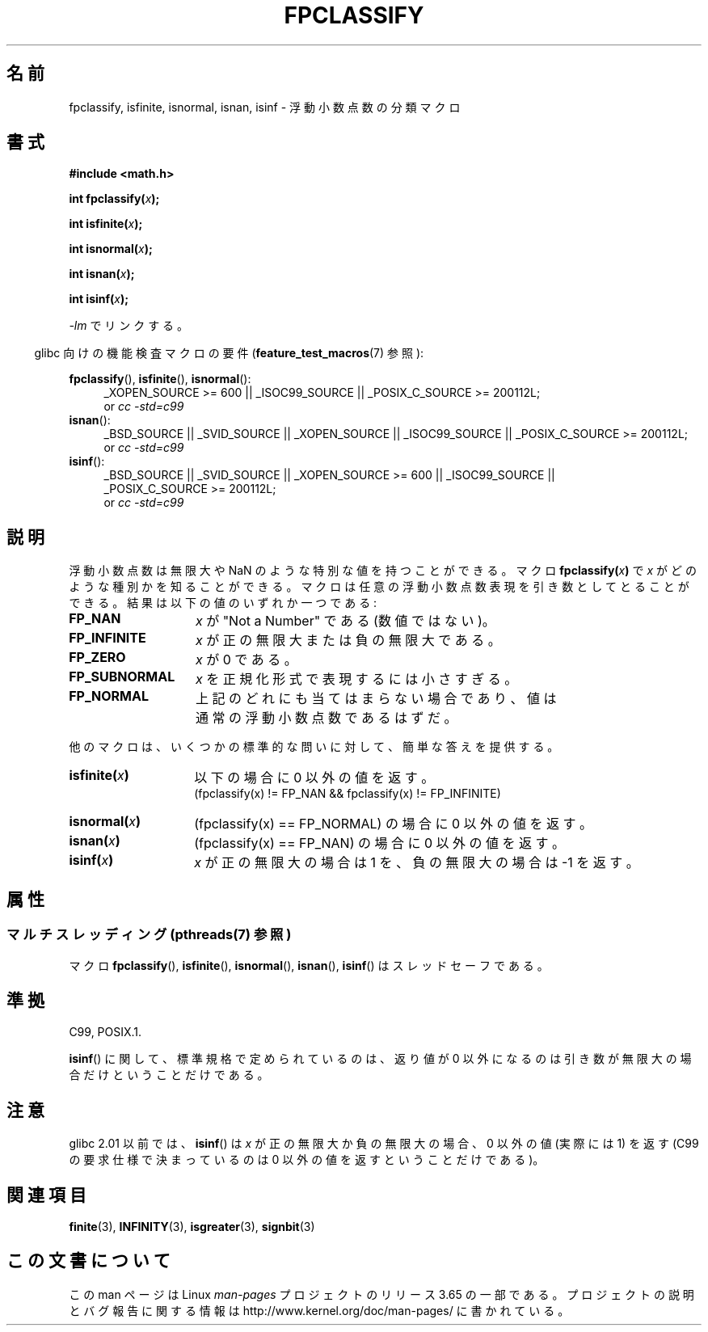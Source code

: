 .\" Copyright 2002 Walter Harms (walter.harms@informatik.uni-oldenburg.de)
.\"
.\" %%%LICENSE_START(GPL_NOVERSION_ONELINE)
.\" Distributed under GPL
.\" %%%LICENSE_END
.\"
.\" This was done with the help of the glibc manual.
.\"
.\" 2004-10-31, aeb, corrected
.\"*******************************************************************
.\"
.\" This file was generated with po4a. Translate the source file.
.\"
.\"*******************************************************************
.\"
.\" Japanese Version Copyright (c) 2004-2005 Yuichi SATO
.\"         all rights reserved.
.\" Translated 2004-07-27, Yuichi SATO <ysato444@yahoo.co.jp>
.\" Updated & Modified 2005-01-10, Yuichi SATO
.\" Updated & Modified 2005-09-04, Akihiro MOTOKI <amotoki@dd.iij4u.or.jp>
.\" Updated 2008-09-16, Akihiro MOTOKI <amotoki@dd.iij4u.or.jp>
.\"
.TH FPCLASSIFY 3 2013\-08\-06 "" "Linux Programmer's Manual"
.SH 名前
fpclassify, isfinite, isnormal, isnan, isinf \- 浮動小数点数の分類マクロ
.SH 書式
.nf
\fB#include <math.h>\fP
.sp
\fBint fpclassify(\fP\fIx\fP\fB);\fP
.sp
\fBint isfinite(\fP\fIx\fP\fB);\fP
.sp
\fBint isnormal(\fP\fIx\fP\fB);\fP
.sp
\fBint isnan(\fP\fIx\fP\fB);\fP
.sp
\fBint isinf(\fP\fIx\fP\fB);\fP
.fi
.sp
\fI\-lm\fP でリンクする。
.sp
.in -4n
glibc 向けの機能検査マクロの要件 (\fBfeature_test_macros\fP(7)  参照):
.in
.sp
.\" I haven't fully grokked the source to determine the FTM requirements;
.\" in part, the following has been tested by experiment.
.ad l
\fBfpclassify\fP(), \fBisfinite\fP(), \fBisnormal\fP():
.RS 4
_XOPEN_SOURCE\ >=\ 600 || _ISOC99_SOURCE || _POSIX_C_SOURCE\ >=\ 200112L;
.br
or \fIcc\ \-std=c99\fP
.RE
\fBisnan\fP():
.RS 4
_BSD_SOURCE || _SVID_SOURCE || _XOPEN_SOURCE || _ISOC99_SOURCE ||
_POSIX_C_SOURCE\ >=\ 200112L;
.br
or \fIcc\ \-std=c99\fP
.RE
\fBisinf\fP():
.RS 4
_BSD_SOURCE || _SVID_SOURCE || _XOPEN_SOURCE\ >=\ 600 || _ISOC99_SOURCE
|| _POSIX_C_SOURCE\ >=\ 200112L;
.br
or \fIcc\ \-std=c99\fP
.RE
.ad
.SH 説明
浮動小数点数は無限大や NaN のような特別な値を持つことができる。 マクロ \fBfpclassify(\fP\fIx\fP\fB)\fP で \fIx\fP
がどのような種別かを知ることができる。 マクロは任意の浮動小数点数表現を引き数としてとることができる。 結果は以下の値のいずれか一つである:
.TP  14
\fBFP_NAN\fP
\fIx\fP が "Not a Number" である (数値ではない)。
.TP 
\fBFP_INFINITE\fP
\fIx\fP が正の無限大または負の無限大である。
.TP 
\fBFP_ZERO\fP
\fIx\fP が 0 である。
.TP 
\fBFP_SUBNORMAL\fP
\fIx\fP を正規化形式で表現するには小さすぎる。
.TP 
\fBFP_NORMAL\fP
上記のどれにも当てはまらない場合であり、 値は通常の浮動小数点数であるはずだ。
.LP
他のマクロは、いくつかの標準的な問いに対して、簡単な答えを提供する。
.TP  14
\fBisfinite(\fP\fIx\fP\fB)\fP
以下の場合に 0 以外の値を返す。
.br
(fpclassify(x) != FP_NAN && fpclassify(x) != FP_INFINITE)
.TP 
\fBisnormal(\fP\fIx\fP\fB)\fP
(fpclassify(x) == FP_NORMAL)  の場合に 0 以外の値を返す。
.TP 
\fBisnan(\fP\fIx\fP\fB)\fP
(fpclassify(x) == FP_NAN)  の場合に 0 以外の値を返す。
.TP 
\fBisinf(\fP\fIx\fP\fB)\fP
\fIx\fP が正の無限大の場合は 1 を、 負の無限大の場合は \-1 を返す。
.SH 属性
.SS "マルチスレッディング (pthreads(7) 参照)"
マクロ \fBfpclassify\fP(), \fBisfinite\fP(), \fBisnormal\fP(), \fBisnan\fP(), \fBisinf\fP()
はスレッドセーフである。
.SH 準拠
C99, POSIX.1.

\fBisinf\fP()  に関して、標準規格で定められているのは、 返り値が 0 以外になるのは引き数が無限大の場合だけということだけである。
.SH 注意
glibc 2.01 以前では、 \fBisinf\fP()  は \fIx\fP が正の無限大か負の無限大の場合、 0 以外の値 (実際には 1) を返す
(C99 の要求仕様で決まっているのは 0 以外の値を返すということだけである)。
.SH 関連項目
\fBfinite\fP(3), \fBINFINITY\fP(3), \fBisgreater\fP(3), \fBsignbit\fP(3)
.SH この文書について
この man ページは Linux \fIman\-pages\fP プロジェクトのリリース 3.65 の一部
である。プロジェクトの説明とバグ報告に関する情報は
http://www.kernel.org/doc/man\-pages/ に書かれている。
